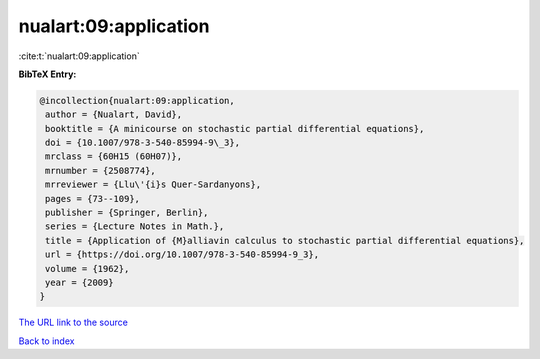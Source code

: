 nualart:09:application
======================

:cite:t:`nualart:09:application`

**BibTeX Entry:**

.. code-block:: bibtex

   @incollection{nualart:09:application,
    author = {Nualart, David},
    booktitle = {A minicourse on stochastic partial differential equations},
    doi = {10.1007/978-3-540-85994-9\_3},
    mrclass = {60H15 (60H07)},
    mrnumber = {2508774},
    mrreviewer = {Llu\'{i}s Quer-Sardanyons},
    pages = {73--109},
    publisher = {Springer, Berlin},
    series = {Lecture Notes in Math.},
    title = {Application of {M}alliavin calculus to stochastic partial differential equations},
    url = {https://doi.org/10.1007/978-3-540-85994-9_3},
    volume = {1962},
    year = {2009}
   }
`The URL link to the source <ttps://doi.org/10.1007/978-3-540-85994-9_3}>`_


`Back to index <../By-Cite-Keys.html>`_
